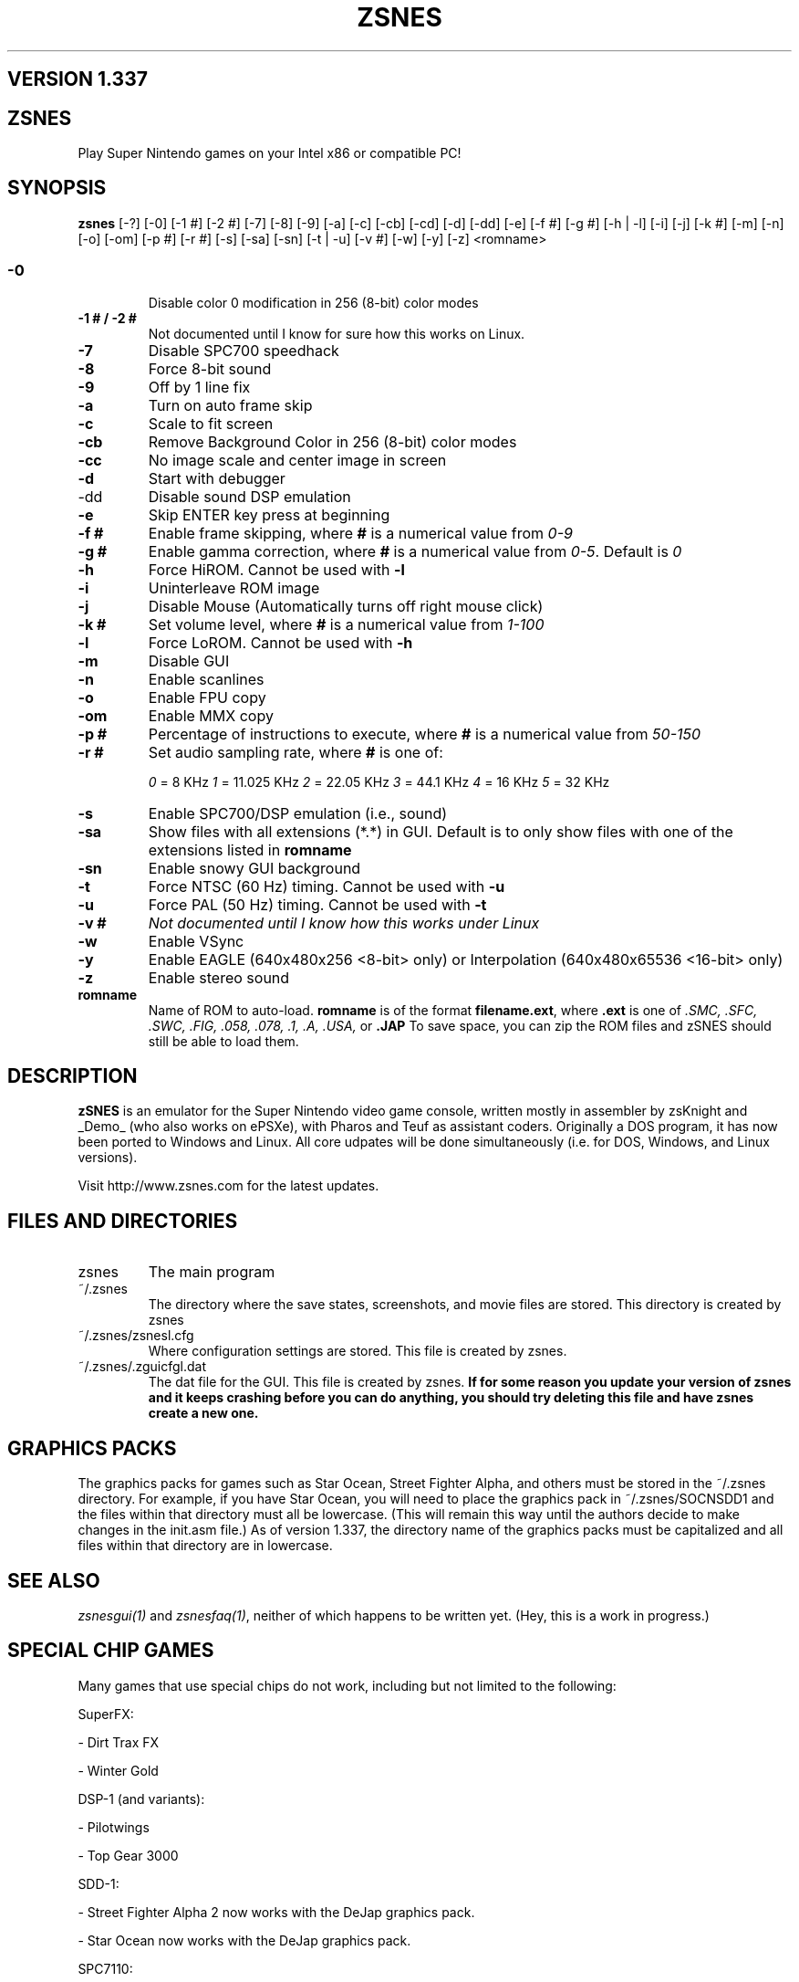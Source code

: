.TH ZSNES 1 "26 FEB 2002"
.SH VERSION 1.337

.SH ZSNES
Play Super Nintendo games on your Intel x86 or compatible PC!

.SH SYNOPSIS
\fBzsnes\fP [-?] [-0] [-1 #] [-2 #] [-7] [-8] [-9] [-a] [-c] [-cb] [-cd] [-d] [-dd] [-e] [-f #] [-g #] [-h | -l] [-i] [-j] [-k #] [-m] [-n] [-o] [-om] [-p #] [-r #] [-s] [-sa] [-sn] [-t | -u] [-v #] [-w] [-y] [-z] <romname>


.SS
.TP
\fB-0\fP
Disable color 0 modification in 256 (8-bit) color modes
.TP
\fB-1 # / -2 #\fP
Not documented until I know for sure how this works on Linux.
.TP
\fB-7\fP
Disable SPC700 speedhack
.TP
\fB-8\fP
Force 8-bit sound
.TP
\fB-9\fP
Off by 1 line fix
.TP
\fB-a\fP
Turn on auto frame skip
.TP
\fB-c\fP
Scale to fit screen
.TP
\fB-cb\fP
Remove Background Color in 256 (8-bit) color modes
.TP
\fB-cc\fP
No image scale and center image in screen
.TP
\fB-d\fP
Start with debugger
.TP
\fb-dd\fP
Disable sound DSP emulation
.TP
\fB-e\fP
Skip ENTER key press at beginning
.TP
\fB-f #\fP
Enable frame skipping, where \fB#\fP is a numerical value from \fI0-9\fP
.TP
\fB-g #\fP
Enable gamma correction, where \fB#\fP is a numerical value from \fI0-5\fP. Default is \fI0\fP
.TP
\fB-h\fP
Force HiROM. Cannot be used with \fB-l\fP
.TP
\fB-i\fP
Uninterleave ROM image
.TP
\fB-j\fP
Disable Mouse (Automatically turns off right mouse click)
.TP
\fB-k #\fP
Set volume level, where \fB#\fP is a numerical value from \fI1-100\fP
.TP
\fB-l\fP
Force LoROM. Cannot be used with \fB-h\fP
.TP
\fB-m\fP
Disable GUI
.TP
\fB-n\fP
Enable scanlines
.TP
\fB-o\fP
Enable FPU copy
.TP
\fB-om\fP
Enable MMX copy
.TP
\fB-p #\fP
Percentage of instructions to execute, where \fB#\fP is a numerical value from \fI50-150\fP
.TP
\fB-r #\fP
Set audio sampling rate, where \fB#\fP is one of:

\fI0\fP = 8 KHz        \fI1\fP = 11.025 KHz  \fI2\fP = 22.05 KHz     \fI3\fP = 44.1 KHz     \fI4\fP = 16 KHz        \fI5\fP = 32 KHz
.TP
\fB-s\fP
Enable SPC700/DSP emulation (i.e., sound)
.TP
\fB-sa\fP
Show files with all extensions (*.*) in GUI. Default is to only show files with one of the extensions listed in \fBromname\fP
.TP
\fB-sn\fP
Enable snowy GUI background
.TP
\fB-t\fP
Force NTSC (60 Hz) timing. Cannot be used with \fB-u\fP
.TP
\fB-u\fP
Force PAL (50 Hz) timing. Cannot be used with \fB-t\fP
.TP
\fB-v #\fP
\fINot documented until I know how this works under Linux\fP
.TP
\fB-w\fP
Enable VSync
.TP
\fB-y\fP
Enable EAGLE (640x480x256 <8-bit> only) or Interpolation (640x480x65536 <16-bit> only)
.TP
\fB-z\fP
Enable stereo sound
.TP
\fBromname\fP
Name of ROM to auto-load. \fBromname\fP is of the format \fBfilename.ext\fP, where \fB.ext\fP is one of \fI.SMC, .SFC, .SWC, .FIG, .058, .078, .1, .A, .USA,\fP or \fB.JAP\fP  To save space, you can zip the ROM files and zSNES should still be able to load them.

.SH DESCRIPTION
\fBzSNES\fP is an emulator for the Super Nintendo video game console, written mostly in assembler by zsKnight and _Demo_ (who also works on ePSXe), with Pharos and Teuf as assistant coders. Originally a DOS program, it has now been ported to Windows and Linux. All core udpates will be done simultaneously (i.e. for DOS, Windows, and Linux versions).

Visit http://www.zsnes.com for the latest updates.

.SH "FILES AND DIRECTORIES"
.TP
zsnes
The main program
.TP
~/.zsnes
The directory where the save states, screenshots, and movie files are stored. This directory is created by zsnes
.TP
~/.zsnes/zsnesl.cfg
Where configuration settings are stored. This file is created by zsnes.
.TP
~/.zsnes/.zguicfgl.dat
The dat file for the GUI. This file is created by zsnes. \fBIf for some reason you update your version of zsnes and it keeps crashing before you can do anything, you should try deleting this file and have zsnes create a new one.\fP


.SH "GRAPHICS PACKS"
The graphics packs for games such as Star Ocean, Street Fighter Alpha, and others must be stored in the ~/.zsnes directory. For example, if you have Star Ocean, you will need to place the graphics pack in ~/.zsnes/SOCNSDD1 and the files within that directory must all be lowercase. (This will remain this way until the authors decide to make changes in the init.asm file.) As of version 1.337, the directory name of the graphics packs must be capitalized and all files within that directory are in lowercase.


.SH "SEE ALSO"
\fIzsnesgui(1)\fP and \fIzsnesfaq(1)\fP, neither of which happens to be written yet. (Hey, this is a work in progress.)


.SH "SPECIAL CHIP GAMES"
Many games that use special chips do not work, including but not limited to the following:


SuperFX:

- Dirt Trax FX

- Winter Gold


DSP-1 (and variants):

- Pilotwings

- Top Gear 3000


SDD-1:

- Street Fighter Alpha 2 now works with the DeJap graphics pack.

- Star Ocean now works with the DeJap graphics pack.


SPC7110:

- Far East of Eden Zero works with the DeJap graphics pack.


SA-1:

- Super Mario RPG: Legend of the Seven Stars


.SH AUTHOR
This document was written by Mitchell Mebane (majm101@yahoo.com) and updated by Han Duong (han@classicgaming.com). The latest official version of this document (i.e., excluding betas) may always be found at the zSNES CVS page (zsnes.sourceforge.net).

The authors of zSNES are:


.TP
zsKnight
(zsknight@zsnes.com)
.TP
_Demo_
(_demo_@zsnes.com)
.TP
Pharos
(pharos@zsnes.com)
.TP
Teuf
(Don't know if he has a zsnes.com email yet, if/when he does, it will probably be teuf@zsnes.com)

\fBDo not email them any ROM requests, or send any file attachments without their prior consent.\fP



.SH "LINUX CONTRIBUTORS"
The contributors to the Linux version are:


.TP
- Steven "relnev" Fuller

.TP
- Andrew "prometheus" Henderson

.TP
- Dan "theoddone33" Olson

.TP
- Shawn "EvilTypeGuy" Walker

.TP
- Han "hpsolo" Duong

.TP
- Aaron Lehmann

.TP
- Patrick "Diablo-D3" McFarland


.SH "VERSION HISTORY"

.TP
Initial release of ZSNES man page by Mitchell "The Khan Artist" Mebane.

.TP
Updated by Han Duong (from now on the man page version should match the release of ZSNES).

zSNES manpage, version 1.337.

